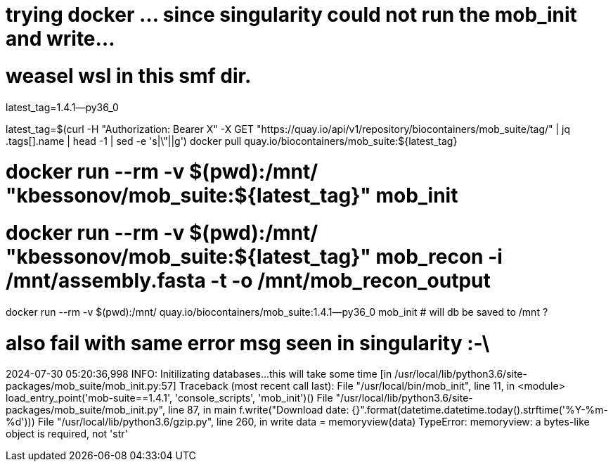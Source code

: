 
# trying docker ... since singularity could not run the mob_init and write... 

# weasel wsl in this smf dir.


latest_tag=1.4.1--py36_0

latest_tag=$(curl -H "Authorization: Bearer X" -X GET "https://quay.io/api/v1/repository/biocontainers/mob_suite/tag/" | jq .tags[].name | head -1 | sed -e 's|\"||g')
docker pull quay.io/biocontainers/mob_suite:${latest_tag} 


# docker run --rm -v $(pwd):/mnt/ "kbessonov/mob_suite:${latest_tag}" mob_init 
# docker run --rm -v $(pwd):/mnt/ "kbessonov/mob_suite:${latest_tag}" mob_recon -i /mnt/assembly.fasta -t -o /mnt/mob_recon_output


docker run --rm -v $(pwd):/mnt/  quay.io/biocontainers/mob_suite:1.4.1--py36_0  mob_init 
# will db be saved to /mnt ?


# also fail with same error msg seen in singularity :-\
2024-07-30 05:20:36,998 INFO: Initilizating databases...this will take some time [in /usr/local/lib/python3.6/site-packages/mob_suite/mob_init.py:57]
Traceback (most recent call last):
  File "/usr/local/bin/mob_init", line 11, in <module>
    load_entry_point('mob-suite==1.4.1', 'console_scripts', 'mob_init')()
  File "/usr/local/lib/python3.6/site-packages/mob_suite/mob_init.py", line 87, in main
    f.write("Download date: {}".format(datetime.datetime.today().strftime('%Y-%m-%d')))
  File "/usr/local/lib/python3.6/gzip.py", line 260, in write
    data = memoryview(data)
TypeError: memoryview: a bytes-like object is required, not 'str'
